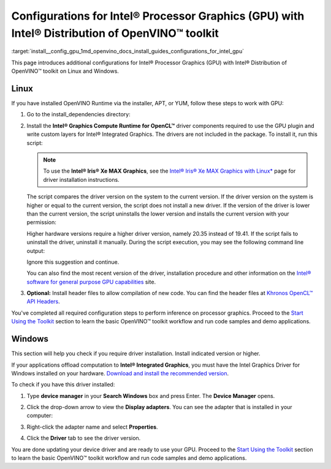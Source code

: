 .. index:: pair: page; Configurations for Intel® Processor Graphics (GPU) with Intel® Distribution of OpenVINO™ toolkit
.. _install__config_gpu:


Configurations for Intel® Processor Graphics (GPU) with Intel® Distribution of OpenVINO™ toolkit
====================================================================================================

:target:`install__config_gpu_1md_openvino_docs_install_guides_configurations_for_intel_gpu`

.. _gpu guide:

This page introduces additional configurations for Intel® Processor Graphics (GPU) with Intel® Distribution of OpenVINO™ toolkit on Linux and Windows.

Linux
~~~~~

If you have installed OpenVINO Runtime via the installer, APT, or YUM, follow these steps to work with GPU:

#. Go to the install_dependencies directory:
   
   .. ref-code-block:: cpp
   
   	cd <INSTALL_DIR>/install_dependencies/

#. Install the **Intel® Graphics Compute Runtime for OpenCL™** driver components required to use the GPU plugin and write custom layers for Intel® Integrated Graphics. The drivers are not included in the package. To install it, run this script:
   
   .. ref-code-block:: cpp
   
   	sudo -E ./install_NEO_OCL_driver.sh
   
   
   
   .. note:: To use the **Intel® Iris® Xe MAX Graphics**, see the `Intel® Iris® Xe MAX Graphics with Linux\* <https://dgpu-docs.intel.com/devices/iris-xe-max-graphics/index.html>`__ page for driver installation instructions.
   
   
   
   
   
   The script compares the driver version on the system to the current version. If the driver version on the system is higher or equal to the current version, the script does not install a new driver. If the version of the driver is lower than the current version, the script uninstalls the lower version and installs the current version with your permission:
   
   .. image::  ./_assets/NEO_check_agreement.png
   
   Higher hardware versions require a higher driver version, namely 20.35 instead of 19.41. If the script fails to uninstall the driver, uninstall it manually. During the script execution, you may see the following command line output:
   
   
   
   .. ref-code-block:: cpp
   
   	Add OpenCL user to video group
   
   Ignore this suggestion and continue.
   
   You can also find the most recent version of the driver, installation procedure and other information on the `Intel® software for general purpose GPU capabilities <https://dgpu-docs.intel.com/index.html>`__ site.

#. **Optional:** Install header files to allow compilation of new code. You can find the header files at `Khronos OpenCL™ API Headers <https://github.com/KhronosGroup/OpenCL-Headers.git>`__.

You've completed all required configuration steps to perform inference on processor graphics. Proceed to the `Start Using the Toolkit <openvino_docs_install_guides_installing_openvino_linux.html#get-started>`__ section to learn the basic OpenVINO™ toolkit workflow and run code samples and demo applications.

.. _gpu guide windows:

Windows
~~~~~~~

This section will help you check if you require driver installation. Install indicated version or higher.

If your applications offload computation to **Intel® Integrated Graphics**, you must have the Intel Graphics Driver for Windows installed on your hardware. `Download and install the recommended version <https://downloadcenter.intel.com/download/30079/Intel-Graphics-Windows-10-DCH-Drivers>`__.

To check if you have this driver installed:

#. Type **device manager** in your **Search Windows** box and press Enter. The **Device Manager** opens.

#. Click the drop-down arrow to view the **Display adapters**. You can see the adapter that is installed in your computer:
   
   .. image::  ./_assets/DeviceManager.PNG

#. Right-click the adapter name and select **Properties**.

#. Click the **Driver** tab to see the driver version.
   
   .. image::  ./_assets/DeviceDriverVersion.PNG

You are done updating your device driver and are ready to use your GPU. Proceed to the `Start Using the Toolkit <openvino_docs_install_guides_installing_openvino_windows.html#get-started>`__ section to learn the basic OpenVINO™ toolkit workflow and run code samples and demo applications.

